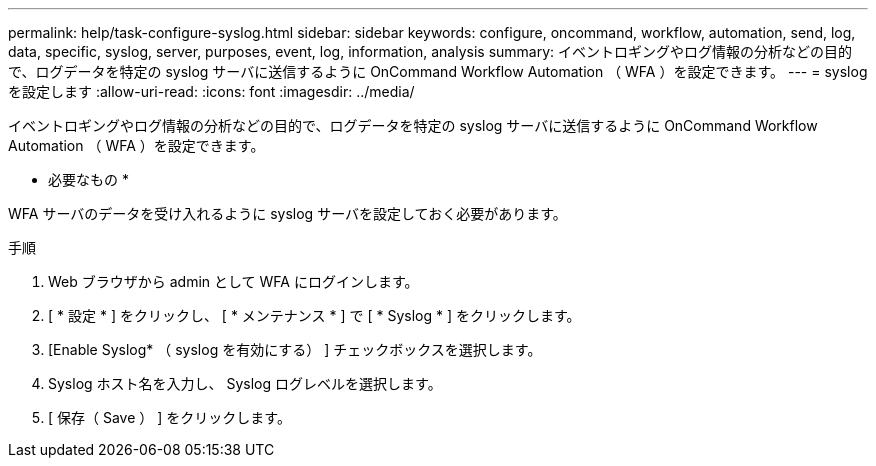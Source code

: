---
permalink: help/task-configure-syslog.html 
sidebar: sidebar 
keywords: configure, oncommand, workflow, automation, send, log, data, specific, syslog, server, purposes, event, log, information, analysis 
summary: イベントロギングやログ情報の分析などの目的で、ログデータを特定の syslog サーバに送信するように OnCommand Workflow Automation （ WFA ）を設定できます。 
---
= syslog を設定します
:allow-uri-read: 
:icons: font
:imagesdir: ../media/


[role="lead"]
イベントロギングやログ情報の分析などの目的で、ログデータを特定の syslog サーバに送信するように OnCommand Workflow Automation （ WFA ）を設定できます。

* 必要なもの *

WFA サーバのデータを受け入れるように syslog サーバを設定しておく必要があります。

.手順
. Web ブラウザから admin として WFA にログインします。
. [ * 設定 * ] をクリックし、 [ * メンテナンス * ] で [ * Syslog * ] をクリックします。
. [Enable Syslog* （ syslog を有効にする） ] チェックボックスを選択します。
. Syslog ホスト名を入力し、 Syslog ログレベルを選択します。
. [ 保存（ Save ） ] をクリックします。

